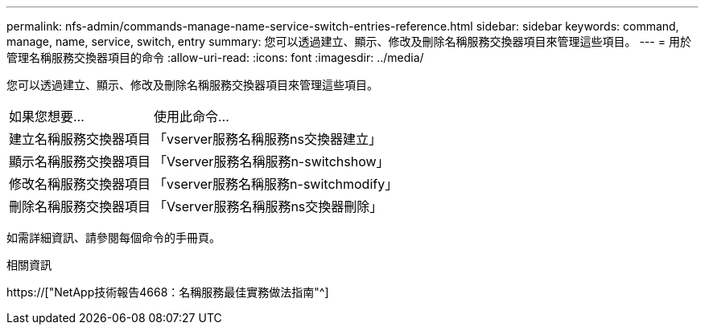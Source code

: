 ---
permalink: nfs-admin/commands-manage-name-service-switch-entries-reference.html 
sidebar: sidebar 
keywords: command, manage, name, service, switch, entry 
summary: 您可以透過建立、顯示、修改及刪除名稱服務交換器項目來管理這些項目。 
---
= 用於管理名稱服務交換器項目的命令
:allow-uri-read: 
:icons: font
:imagesdir: ../media/


[role="lead"]
您可以透過建立、顯示、修改及刪除名稱服務交換器項目來管理這些項目。

[cols="35,65"]
|===


| 如果您想要... | 使用此命令... 


 a| 
建立名稱服務交換器項目
 a| 
「vserver服務名稱服務ns交換器建立」



 a| 
顯示名稱服務交換器項目
 a| 
「Vserver服務名稱服務n-switchshow」



 a| 
修改名稱服務交換器項目
 a| 
「vserver服務名稱服務n-switchmodify」



 a| 
刪除名稱服務交換器項目
 a| 
「Vserver服務名稱服務ns交換器刪除」

|===
如需詳細資訊、請參閱每個命令的手冊頁。

.相關資訊
https://["NetApp技術報告4668：名稱服務最佳實務做法指南"^]
